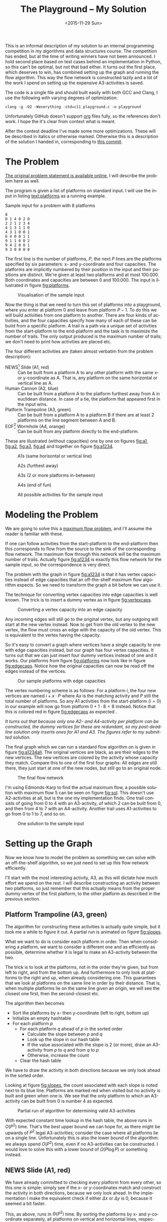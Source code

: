 #+OPTIONS: ':nil *:t -:t ::t <:t H:3 \n:nil ^:t arch:headline author:nil c:nil
#+OPTIONS: creator:nil d:(not "LOGBOOK") date:nil e:t email:nil f:t inline:t
#+OPTIONS: num:t p:nil pri:nil prop:nil stat:t tags:t tasks:t tex:t timestamp:nil html-postamble:nil
#+OPTIONS: title:t toc:t todo:t |:t
#+TITLE: The Playground -- My Solution
#+DATE: <2015-11-29 Sun>
#+AUTHOR: Andreas H. From
#+LANGUAGE: en
#+SELECT_TAGS: export
#+EXCLUDE_TAGS: noexport
#+CREATOR: Emacs 24.5.1 (Org mode 8.3.2)

#+BEGIN_SRC emacs-lisp :exports results :results value silent
(setq org-confirm-babel-evaluate nil)
(setq org-src-preserve-indentation t)
#+END_SRC

This is an informal description of my solution to an internal programming competition in my algorithms and data structures course.
The competition has ended, but at the time of writing winners have not been announced.
I hold second place based on test cases behind an implementation in Python, so this can't be optimal, but not that bad either.
It turns out the first place, which deserves to win, has combined setting up the graph and running the flow algorithm.
This way the flow network is constructed lazily and a lot of the work I spend on setting up the expensive A3-activities is saved.

The code is a single file and should built easily with both GCC and Clang, I use the following with varying degrees of optimization:

#+BEGIN_EXAMPLE
clang -g -O2 -Weverything -std=c11 playground.c -o playground
#+END_EXAMPLE

Unfortunately GitHub doesn't support [[http://orgmode.org/][org]] files fully, so the references don't work.
I hope the it's clear from context what is meant.

After the contest deadline I've made some more optimizations.
These will be described in italics or otherwise marked.
Otherwise this is a description of the solution I handed in, corresponding to [[https://github.com/andreasfrom/theplayground/blob/f8ac9c765b7fea9edbe38cea9d75757ec9588160/playground.c][this commit]].

* The Problem
[[http://www2.compute.dtu.dk/courses/02110/ThePlayground.pdf][The original  problem statement is available online]], I will describe the problem here as well.

The program is given a list of platforms on standard input.
I will use the input in listing [[text:platforms]] as a running example.

#+NAME: text:platforms
#+CAPTION: Sample input for a problem with 8 platforms
#+BEGIN_SRC text
8
0 1 4 0 2 0
2 2 1 2 3 4
4 1 3 1 1 0
4 3 1 0 0 1
6 4 0 0 1 1
9 1 1 0 0 2
9 4 2 0 0 1
9 3 0 0 0 0
#+END_SRC

The first line is the number of platforms, $P$, the next $P$ lines are the platforms specified by six parameters: x- and y-coordinate and four capacities.
The platforms are implicitly numbered by their position in the input and their positions are distinct.
We're given at least two platforms and at most 100.000.
Both coordinates and capacities are between 0 and 100.000.
The input is illustrated in figure [[fig:platforms]].

#+NAME: fig:platforms
#+CAPTION: Visualisation of the sample input
[[./figures/platforms.gif]]

Now the thing is that we need to turn this set of platforms into a playground, where you enter at platform 0 and leave from platform $P-1$.
To do this we will build activities from one platform to another.
There are four kinds of activities, and the four capacities specify how many of each of these can be build from a specific platform.
A trail is a path via a unique set of activities from the start-platform to the end-platform and the task is to maximize the number of trails.
The only output produced is the maximum number of trails; we don't need to print how activities are placed etc.

The four different activities are (taken almost verbatim from the problem description):

- NEWS[fn::North, East, West, South] Slide (A1, red) :: Can be built from a platform A to any other platform with the same x- or y-coordinate as A. That is, any platform on the same horizontal or vertical line as A.
- Human Cannon (A2, blue) :: Can be built from a platform A to the platform furthest away from A in euclidean distance. In case of a tie, the platform that appeared first in the input wins.
- Platform Trampoline (A3, green) :: Can be built from a platform A to a platform B if there are at least 2 platforms on the line segment between A and B.
- EOF[fn::End-Of-Fun] Wormhole (A4, orange) :: Can be built from any platform directly to the end-platform.

These are illustrated (without capacities) one by one on figures [[fig:a1]], [[fig:a2]], [[fig:a3]], [[fig:a4]] and together on figure [[fig:a1234]].

#+NAME: fig:a1
#+CAPTION: A1s (same horisontal or vertical line)
[[./figures/a1.gif]]

#+NAME: fig:a2
#+CAPTION: A2s (furthest away)
[[./figures/a2.gif]]

#+NAME: fig:a3
#+CAPTION: A3s (2 or more platforms in-between)
[[./figures/a3.gif]]

#+NAME: fig:a4
#+CAPTION: A4s (end of fun)
[[./figures/a4.gif]]

#+NAME: fig:a1234
#+CAPTION: All possible activities for the sample input
[[./figures/a1234.gif]]

* Modeling the Problem
We are going to solve this a [[https://en.wikipedia.org/wiki/Maximum_flow_problem][maximum flow problem]], and I'll assume the reader is familiar with these.

If one can follow activities from the start-platform to the end-platform then this corresponds to flow from the source to the sink of the corresponding flow network.
The maximum flow through this network will be the maximum number of trails.
Actually figure [[fig:a1234]] is exactly this flow network for the sample input, so the correspondence is very direct.

The problem with the graph in figure [[fig:a1234]] is that it has vertex capacities instead of edge capacities that an off-the-shelf maximum flow algorithm expects.
So we need to transform the graph a bit before we can use it.

The technique for converting vertex capacities into edge capacities is well known.
The trick is to insert a dummy vertex as in figure [[fig:vertexcaps]].

#+NAME: fig:vertexcaps
#+CAPTION: Converting a vertex capacity into an edge capacity
[[./figures/vertexcapacity.gif]]

Any incoming edges will still go to the original vertex, but any outgoing will start at the new vertex instead.
Now to get from the old vertex to the new vertex, the flow must cross an edge with the capacity of the old vertex.
This is equivalent to the vertex having the capacity.

So it's easy to convert a graph where vertices have a single capacity to one with edge capacities instead, but our graph has four vertex capacities.
It turns out that we can just insert four dummy vertices instead of one and it works.
Our platforms from figure [[fig:platforms]] now look like in figure [[fig:edgecaps]].
Notice how the original capacities can now be read off the edges instead of the vertices.

#+NAME: fig:edgecaps
#+CAPTION: Our sample platforms with edge capacities
[[./figures/edgecaps.gif]]

The vertex numbering scheme is as follows:
For a platform $i$, the four new vertices are named $i+x\cdot P$ where A$x$ is the matching activity and $P$ still the total number of platforms.
So any A1 activities from the start-platform ($i=0$) in our example will now go from platform $0+1\cdot 8=8$ instead.
Notice that this is colored red in figure [[fig:edgecaps]] as expected .

/It turns out that because only one A2- and A4-activity per platform can be constructed, the dummy vertices for these are redundant, so my post-deadline solution only inserts ones for A1 and A3. The figures refer to my submitted solution./

The final graph which we can run a standard flow algorithm on is given in figure [[fig:a1234all]].
The original vertices are black, as are their edges to the new vertices.
The new vertices are colored by the activity whose capacity they match.
Compare this to one of the first four graphs: All edges are still there, they just start at one of the new nodes, but still go to an original node.

#+NAME: fig:a1234all
#+CAPTION: The final flow network
[[./figures/a1234all.gif]]

I'm using Edmonds-Karp to find the actual maximum flow, a possible solution with maximum flow 5 can be seen on figure [[fig:sol]].
This doesn't use A2-activities at all, but is the one my implementation finds.
One trail consists of going from 0 to 4 with an A3-activity, of which 2 can be built from 0, and then from 4 to 7 with an A4-activity.
Another trail uses A1-activities to go from 0 to 1 to 7, and so on.

#+NAME: fig:sol
#+CAPTION: One solution to the sample input
[[./figures/sol.gif]]

*  Setting up the Graph
Now we know how to model the problem as something we can solve with an off-the-shelf algorithm, so we just need to set up this flow network efficiently.

I'll start with the most interesting activity, A3, as this will dictate how much effort we spend on the rest.
I will describe constructing an activity between two platforms, so just remember that this actually means from the proper dummy vertex of the first platform, to the other platform as described in the previous section.

** Platform Trampoline (A3, green)
The algorithm for constructing these activities is actually quite simple, but it took me a while to figure it out.
A partial run is animated on figure [[fig:slopes]].

What we want to do is consider each platform in order.
Then when considering a platform, we want to consider a different one and as efficiently as possible, determine whether it is legal to make an A3-activity between the two.

The trick is to look at the platforms, not in the order they're given, but from left to right, and from the bottom up.
And furthermore to only look at platforms to the right and up, when already considering one.
This guarantees that we look at platforms on the same line in order by their distance.
That is, when multiple platforms lie on the same line given an origin, we will see the closest one first, then the second-closest etc.

The algorithm then becomes

- Sort the platforms by x- then y-coordinate (left to right, bottom up)
- Initialize an empty hashtable
- For each platform $p$
  + For each platform $q$ ahead of $p$ in the sorted order
    - Calculate the slope between $p$ and $q$
    - Look up the slope in our hash table
    - If the value associated with the slope is 2 (or more), draw an A3-activity from $p$ to $q$ and from $q$ to $p$
    - Otherwise, increase the count
  + Clear the hash table

We have to draw the activity in both directions because we only look ahead in the sorted order.

Looking at figure [[fig:slopes]], the count associated with each slope is noted next to its blue line.
Platforms are marked red when visited but no activity is built and green when one is.
We see that the only platform to which an A3-activity can be built from 0 is number 4 as expected.

#+NAME: fig:slopes
#+CAPTION: Partial run of algorithm for determining valid A3-activities
[[./figures/slopes/slopes.gif]]


With expected constant time lookup in the hash table, the above runs in $O(P^2)$ time.
That's the best upper bound we can hope for, as there might be upwards of $P^2$ legal A3-activities; consider the case where all platforms lie on a single line.
Unfortunately this is also the lower bound of the algorithm: we always spend $O(P^2)$ time, even if no A3-activities can be constructed.
I would love to solve this with a lower bound of $\Omega(P\log P)$ or something instead.

** NEWS Slide (A1, red)
We have already committed to checking every platform from every other, so this one is simple: simply see if the x- or y-coordinates match and construct the activity in both directions, because we only look ahead.
In the implementation I make the equivalent check if either $\Delta x$ or $\Delta y$ is 0, because it seemed a bit faster.

This, as above, runs in $\Theta(P^2)$ time.
By sorting the platforms by x- and y-coordinate separately, all platforms on vertical and horizontal lines, respectively, would be next to each other.
Then one could iterate through the array and construct the activities in $O(P^2)$ time worst-case, but $\Omega(P)$ in the best (excluding the sorting).

/I tried this method using sorting and it makes it faster because of the better lower bound./

** Human Cannon (A2, blue)
This becomes slightly more complicated because we only look ahead.

I maintain two arrays of length $P$ of platforms and distances respectively.
These are indexed by platform number, so the platform furthest away from platform $x$ encountered so far is found at index $x$ in the first array and the distance in the second.
Then every time we calculate the distance between two platforms, look up both platforms in the arrays and see if one needs updating.
When finished with a platform, draw the activity to the platform in the array.

The arrays are needed to solve the following problem:
Consider platform 5 in figure [[fig:a2]].
From 5 we will only look at platforms 7 and 6 because we look ahead, so at platform 0 we need to have remembered that 0 is furthest away so far.

Because $\sqrt{x}\gt \sqrt{y}$ implies $x\gt y$, I save the square root and compare manhattan distances instead of euclidean.

Again I have chosen the straight-forward $\Theta(P^2)$ solution, because the A3-activities dominate regardless, but this is actually solvable in $O(P\log P)$ time.
See [[http://www.researchgate.net/publication/220115912_An_O%28n_log_n%29_algorithm_for_the_all-farthest-segments_problem_for_a_planar_set_of_points][An O(n log n) algorithm for the all-farthest-segments problem for a planar set of points]].

If I could construct the A3-activities faster, these optimizations would be worth doing.

/Because the platform furthest away will always be part of the convex hull, it's enough to only check that for each platform. This is faster since the amount of platforms in the convex hull is likely to be significantly smaller than $P$. Of course the worst case is still $O(P^2)$ if the platforms are all part of the convex hull./

** EOF Wormhole (A4, orange)
Here we just construct an A4-activity from each platform to the last one.

This of course takes linear time in the number of platforms.

* Annotated Code
After setting up the graph as described above, it really is just a matter of running Edmonds-Karp or another maximum flow algorithm.
I won't go into details with that, instead I have annotated the source code below, so the above discussion becomes a bit more concrete.

I've chosen to include the entirety of the code, just under 500 lines, so feel free to skip a section or two.
The code is almost exactly equal to the one I submitted to the competition, only small non-functional edits have been made.

The indentation should be correct even though the code has been split up by my commentary, so I hope it's readable.

Consider looking at the /Optimized Code/-section instead of /Main/ first as the code is faster and should be easier to understand.

** Includes
CodeJudge is the online system used, among other things, to test the submissions.
First I disable assertions when running on CodeJudge for performance.
Also, it's a Linux box so the ~time~ header has a different path than on my Mac.
This checking should really be more robust (ie. using ~__APPLE__~) but it doesn't really matter.

#+BEGIN_SRC c
#ifdef CODEJUDGE
#define NDEBUG
#endif

#include <stdlib.h>
#include <stdbool.h>
#include <assert.h>
#include <limits.h>
#include <stdint.h>
#include <string.h>
#include <math.h>
#include <stdio.h>

#ifdef CODEJUDGE
#include <time.h>
#else
#include <sys/time.h>
#endif
#+END_SRC

The definitions are, in order: the maximum number of characters on a given line of input rounded to a nice number, when to switch from quicksort to insertion sort, and how many vertices are in the flow network per platform (see above).

#+BEGIN_SRC c
#define MAX_LINE 42
#define SORT_CUTOFF 16
#define VERTEX_FACTOR 5
#+END_SRC

** Structs
What's nice about C is that data and functionality is separated.
These five types will be used throughout the rest of the program.

One thing to note is the bit-flag for an ~Edge~ to see if it points forwards or backwards.
We can afford this, since capacity is at most 100.000 by the problem description which fits easily in 31 bits and I've found this to be the easiest way to represent the residual flow network.

Also note that I'm using adjacency tables for my graph representation instead of linked lists, to improve cache performance.
It made a surprising difference for the breadth-first search.

~x, y~ for a ~Platform~ is ~int32_t~ even though they're never negative, to save a cast later.

Some of these members could actually be marked ~const~ according to both Clang and myself, but then GCC won't compile it...

#+BEGIN_SRC c
/*
 * STRUCTS
 */

typedef struct Edge {
  uint32_t from;
  uint32_t to;
  uint32_t flow;
  uint32_t capacity : 31;
  bool forwards : 1;
} Edge;

typedef struct Vertex {
  Edge * parent_edge;
  Edge * edge_list;
  size_t capacity;
  size_t size;
} Vertex;

typedef struct {
  Vertex * vertices;
  size_t const size;
} Graph;

typedef struct {
  uint32_t * const data;
  size_t head;
  size_t tail;
  size_t const capacity;
} Queue;

typedef struct {
  int32_t x, y;
  uint32_t n, a1, a2, a3, a4;
} Platform;
#+END_SRC

** Prototypes
I like to mark as many things ~const~ as possible.
That way, I opt in to mutation and get an error if I change anything accidentally.

The ~_alloc~ functions ended up taking pointers to pre-allocated memory instead of allocating themselves.
This makes it easier to control the allocation and I get to share some of it between the graph setup and flow algorithm, but makes the name a bit odd.

#+BEGIN_SRC c
/*
 * PROTOTYPES
 */

Graph graph_alloc(Vertex * const vertices, size_t const V);
void graph_free(Graph * const G);
void insert_edge(Graph * const G, uint32_t const from, uint32_t const to, uint32_t const capacity, bool const forwards);

Queue queue_alloc(uint32_t * const data, size_t const capacity);
void enqueue(Queue * const Q, uint32_t const x);
uint32_t dequeue(Queue * const Q);
bool queue_is_empty(Queue const * const Q);
void queue_clear(Queue * const Q);

uint32_t min(uint32_t const a, uint32_t const b);
uint32_t max(uint32_t const a, uint32_t const b);

void insert_flow_edge(Graph * const  G, uint32_t const from, uint32_t const, uint32_t const capacity);
uint32_t edmonds_karp(Graph * const G, uint32_t const source, uint32_t const sink, uint32_t * const queue_data, uint8_t * const marked, uint32_t * const caps);

void swap_platform(Platform * const a, Platform * const b);
void quicksort(Platform * const xs, int const lo, int const hi);
int partition(Platform * const xs, int const lo, int const hi);
bool less(Platform const a, Platform const b);
void insertion_sort(Platform * const xs, size_t const len);

uint32_t next_prime(uint32_t const a);
bool update_slope_count(uint32_t * const slopes, uint8_t * const counts, uint32_t const slopes_len, uint32_t const key);
#+END_SRC

** Graph
The initial capacity for the adjacency tables is 64.
This is found experimentally to be the fastest and doesn't seem excessive in terms of memory use.

Inserting an edge is really easy with ~realloc~, insert it, check if the size is equal to the capacity and if so double the capacity and reallocate.

#+BEGIN_SRC c
/*
 * GRAPH
 */

Graph graph_alloc(Vertex * const vertices, size_t const V) {
  for (size_t i = 0; i < V; i++) {
    Edge * const edge_list = malloc(64 * sizeof *edge_list);
    vertices[i] = (Vertex) {.edge_list = edge_list, .size = 0, .capacity = 64, .parent_edge = NULL};
  }

  return (Graph) {.vertices = vertices, .size = V};
}

void graph_free(Graph * const G) {
  assert(G != NULL);
  for (size_t i = 0; i < G->size; i++)
    free(G->vertices[i].edge_list);
}

void insert_edge(Graph * const G, uint32_t const from, uint32_t const to, uint32_t capacity, bool forwards) {
  assert(G != NULL);
  Vertex * v = &G->vertices[from];

  v->edge_list[v->size++] = (Edge) {.from = from, .to = to, .flow = 0, .capacity = capacity, .forwards = forwards};

  if (v->size == v->capacity) {
    v->capacity *= 2;
    v->edge_list = realloc(v->edge_list, v->capacity * sizeof *v->edge_list);
  }
}
#+END_SRC

** Queue
This queue is taken straight from CLRS.
It's used for the breadth-first search in Edmonds-Karp where we know the upper bound, $5P$, of vertices enqueued and we know this doesn't get too large.
So we just pre-allocate a big enough chunk of memory and keep two indices into it: one for the head and one for the tail.
Enqueuing and dequeuing is just a read/write and a modulo operation and more importantly, we can clear the queue in constant time by just setting these to 0.

#+BEGIN_SRC c
/*
 * QUEUE
 */

Queue queue_alloc(uint32_t * const data, size_t const capacity) {
  return (Queue) {.capacity = capacity, .data = data, .head = 0, .tail = 0};
}

void enqueue(Queue * const Q, uint32_t const x) {
  assert(Q != NULL);
  assert(Q->head != (Q->tail+1) % Q->capacity);

  Q->data[Q->tail] = x;
  Q->tail = (Q->tail + 1) % Q->capacity;
}

uint32_t dequeue(Queue * const Q) {
  assert(Q != NULL);
  assert(!queue_is_empty(Q));

  uint32_t const x = Q->data[Q->head];
  Q->head = (Q->head+1) % Q->capacity;

  return x;
}

bool queue_is_empty(Queue const * const Q) {
  assert(Q != NULL);
  return Q->head == Q->tail;
}

void queue_clear(Queue * const Q) {
  Q->head = 0;
  Q->tail = 0;
}
#+END_SRC

** Flow
Now the Edmonds-Karp algorithm.
First two helper functions; it wouldn't be C if you didn't have to write everything yourself.

#+BEGIN_SRC c
/*
 * FLOW
 */

uint32_t min(uint32_t const a, uint32_t const b) {
  if (a < b) return a; else return b;
}

uint32_t max(uint32_t const a, uint32_t const b) {
  if (a > b) return a; else return b;
}
#+END_SRC

Then the actual algorithm where I have chosen to inline the breadth-first search.
We see how the ~forwards~ bit-flag is used to determine which way an edge goes, and thus whether we're adding flow to it or letting some of the flow take a different route.
Again, see Wikipedia for a description of the algorithm.

#+BEGIN_SRC c
uint32_t edmonds_karp(Graph * const G, uint32_t const source, uint32_t const sink, uint32_t * const queue_data, uint8_t * const marked, uint32_t * const caps) {
  assert(G != NULL);

  Edge * head;
  Queue q = queue_alloc(queue_data, G->size);

  do {
    queue_clear(&q);
    enqueue(&q, source);
    caps[source] = UINT_MAX;
    marked[source] = 1;
    G->vertices[sink].parent_edge = NULL;

    while (!queue_is_empty(&q)) {
      uint32_t v = dequeue(&q);

      for (size_t i = 0; i < G->vertices[v].size; i++) {
        uint32_t u;
        uint32_t residual;
        Edge * cur = &G->vertices[v].edge_list[i];

        if (cur->forwards) {
          u = cur->to;
          residual = cur->capacity - cur->flow;
        } else {
          u = cur->from;
          residual = cur->flow;
        }

        if (residual > 0 && !marked[u]) {
          marked[u] = 1;
          G->vertices[u].parent_edge = cur;
          caps[u] = min(caps[v], residual);

          if (u == sink)
            goto done;

          enqueue(&q, u);
        }
      }
    }

  done:
    head = G->vertices[sink].parent_edge;

    while (head != NULL) {
      size_t idx;

      if (head->forwards) {
        head->flow += caps[sink];
        idx = head->from;
      } else {
        head->flow -= caps[sink];
        idx = head->to;
      }

      head = G->vertices[idx].parent_edge;
    }

    memset(marked, 0, G->size * sizeof *marked);

  } while (G->vertices[sink].parent_edge != NULL);

  int32_t sum = 0;
  for (size_t i = 0; i < G->vertices[source].size; i++) {
    Edge cur = G->vertices[source].edge_list[i];
    sum += cur.forwards ? cur.flow : -cur.flow;
  }

  return (uint32_t) sum;
}
#+END_SRC

Another little helper for adding edges in both directions and avoiding adding useless ones.

#+BEGIN_SRC c
void insert_flow_edge(Graph * const  G, uint32_t const from, uint32_t const to, uint32_t const capacity) {
  assert(G != NULL);
  assert(from != to);

  if (capacity == 0) return;

  insert_edge(G, from, to, capacity, true);
  insert_edge(G, to, from, capacity, false);
}
#+END_SRC

** Sorting
I started out sorting a lot more than the one time I do now, so the sorting is optimized more than turned out to be necessary.

First we quicksort down to buckets of ~SORT_CUTOFF~, 16, and then a single insertion sort is run over the entire array to put these buckets into order.
The asymptotic running time is the same, but because insertion sort has lower constants, this is faster.

I'm using the Hoare partitioning scheme as described by [[http://algs4.cs.princeton.edu/23quicksort/][Sedgewick and Wayne]].
The code is almost an exact replica of [[http://algs4.cs.princeton.edu/23quicksort/Quick.java.html][their implementation in Java]].

#+BEGIN_SRC c
/*
 * SORTING
 */

void swap_platform(Platform * a, Platform * b) {
  Platform const t = *a;
  ,*a = *b;
  ,*b = t;
}

bool less(Platform const a, Platform const b) {
  return a.x < b.x || (a.x == b.x && a.y < b.y);
}

int partition(Platform * const xs, int const lo, int const hi) {
  int const idx = rand() % (hi-lo+1) + lo;
  swap_platform(xs+idx, xs+lo);

  int i = lo;
  int j = hi + 1;
  Platform const x = xs[lo];

  while (true) {
    while (less(xs[++i], x))
      if (i == hi) break;

    while (less(x, xs[--j]))
      if (j == lo) break;

    if (i >= j) break;

    swap_platform(xs+i, xs+j);
  }

  swap_platform(xs+lo, xs+j);

  return j;
}

void quicksort(Platform * const xs, int const lo, int const hi) {
  if (hi - lo > SORT_CUTOFF) {
    int const p = partition(xs, lo, hi);
    quicksort(xs, lo, p-1);
    quicksort(xs, p+1, hi);
  }
}

void insertion_sort(Platform * const xs, size_t const len) {
  for (size_t i = 1; i < len; i++) {
    Platform x = xs[i];
    size_t j = i;

    while(j > 0 && less(x, xs[j-1])) {
      xs[j] = xs[j-1];
      j--;
    }

    xs[j] = x;
  }
}
#+END_SRC

** Hashing
For the hash table I'm just using a simple linear probing technique.
The slopes turn out to be really well distributed and I'm using a load factor of at most $\frac15$, so clustering is minimal and this turns out to work nicely.

Because the counts are stored as single byte we don't want to increment it unnecessarily and risk an overflow.
Fortunately the compiler seems to optimize the very straight-forward code really well.

#+BEGIN_SRC c
/*
 * HASHING
 */

bool update_slope_count(uint32_t * const slopes, uint8_t * const counts, uint32_t const slopes_len, uint32_t const key) {
  assert(slopes != NULL);

  for (uint32_t idx = key % slopes_len;; idx++, idx %= slopes_len) {
    if (counts[idx] == 0) {
      counts[idx] = 1;
      slopes[idx] = key;
      return false;
    }

    if (slopes[idx] == key) {
      if (counts[idx] >= 2) {
        return true;
      } else {
        counts[idx]++;
        return false;
      }
    }
  }

  return false;
}
#+END_SRC

Because we're hashing so much, it's worth spending a tiny amount of time finding a prime to hash against for better distribution.

#+BEGIN_SRC c
  uint32_t next_prime(uint32_t const a) {
    for (uint32_t x = a;; x++) {
      if (x % 2 == 0) continue;
      bool is_prime = true;
      double const limit = sqrt(x);
      for (uint32_t i = 3; i <= limit; i += 2) {
        if (x % i == 0) {
          is_prime = false;
          break;
        }
      }
      if (is_prime) return x;
    }
  }
#+END_SRC

** Main
Finally the main function.
There's some benchmarking stuff in there behind the ~ifndef~.

The random number generator is seeded for the quicksort, which uses a random pivot.

Then I do all the allocation aside from the adjacency lists up front.

#+BEGIN_SRC c
/*
 * MAIN
 */

int main() {
#ifndef CODEJUDGE
  struct timeval t1, t2, t3, t4, t5;
  gettimeofday(&t1, NULL);
#endif

  srand((unsigned int) time(NULL));

  uint32_t P;
  char line[MAX_LINE];

  fgets(line, MAX_LINE, stdin);
  sscanf(line, "%d", &P);

  uint32_t const n_slopes = next_prime(VERTEX_FACTOR*P);

  Platform * const ps = malloc(P * sizeof *ps);
  uint32_t * const furthest = calloc(P, sizeof *furthest);
  int64_t * const furthest_dist = calloc(P, sizeof *furthest_dist);
  Vertex * const vertices = malloc(VERTEX_FACTOR*P * sizeof *vertices);
  uint32_t * const slopes = malloc(n_slopes * sizeof *slopes);
  uint8_t * const counts = calloc(n_slopes, sizeof *counts);
  uint32_t * const caps = malloc(VERTEX_FACTOR*P * sizeof *caps);

  Graph G = graph_alloc(vertices, VERTEX_FACTOR*P);
#+END_SRC

Read in the input.

#+BEGIN_SRC c
  for (uint32_t i = 0; i < P; i++) {
    fgets(line, MAX_LINE, stdin);
    sscanf(line, "%d %d %u %u %u %u", &ps[i].x, &ps[i].y, &ps[i].a1, &ps[i].a2, &ps[i].a3, &ps[i].a4);
    ps[i].n = i;
  }

#ifndef CODEJUDGE
  gettimeofday(&t2, NULL);
#endif

#+END_SRC

I love the next two lines.
It's like we really want to make sure the platforms are sorted...
This is of course because the quicksort cuts off when reaching buckets of size 16 and leaves these to be sorted by the insertion sort.
It looks redundant, but certainly isn't!

#+BEGIN_SRC c
  quicksort(ps, 0, (int) P-1);
  insertion_sort(ps, P);

#ifndef CODEJUDGE
  gettimeofday(&t3, NULL);
#endif
#+END_SRC

Here's the main loop.
First the edges for converting from vertex to edge capacities are inserted according to the schema, and the trivial A4-activities are constructed.

#+BEGIN_SRC c
  /* Vertex schema:
   * i: ingoing (original vertex)
   * i+1*P: A1
   * i+2*P: A2
   * i+3*P: A3
   * i+4*P: A4
   */

  for (uint32_t i = 0; i < P; i++) {
    Platform const p = ps[i];

    // Vertex -> edge capacities
    insert_flow_edge(&G, p.n, p.n+1*P, p.a1);
    insert_flow_edge(&G, p.n, p.n+2*P, p.a2);
    insert_flow_edge(&G, p.n, p.n+3*P, p.a3);
    insert_flow_edge(&G, p.n, p.n+4*P, p.a4);

    // A4 (EOF)
    insert_flow_edge(&G, p.n+4*P, P-1, p.a4);
#+END_SRC

Then the inner loop, that looks only at platforms to the left of and above ~p~.
$\Delta x$ and $\Delta y$ are calculated for the slope and used to construct A1-activities as well.

#+BEGIN_SRC c
    for (uint32_t j = i+1; j < P; j++) {
      Platform const q = ps[j];

      int64_t const dx = p.x - q.x;
      int64_t const dy = p.y - q.y;

      // A1 (NEWS)
      if (!dx || !dy) {
        insert_flow_edge(&G, p.n+P, q.n, p.a1);
        insert_flow_edge(&G, q.n+P, p.n, q.a1);
      }
#+END_SRC

I was very curious how to hash floating point values, but simply copying the bits verbatim into an (then arbitrary) unsigned integer works really well.
I use this as the key also instead of the float, because they are identical anyway and this avoids a warning about unsafe comparison of floating point values.

#+BEGIN_SRC c
      // A3 (Platform Trampoline)
      float const fslope = (float) dy / dx;
      uint32_t slope;
      memcpy(&slope, &fslope, sizeof slope);
      if (update_slope_count(slopes, counts, n_slopes, slope)) {
        insert_flow_edge(&G, p.n+3*P, q.n, p.a3);
        insert_flow_edge(&G, q.n+3*P, p.n, q.a3);
      }
#+END_SRC

Then check if either ~p~ or ~q~ is the new platform furthest away from the other, and construct the A2-activity when the loop exits.

Finally clear the counts for the hash table.
This is enough, we don't have to clear ~slopes~ as well, so we save a constant factor because the ~uint8_t~ array takes up a quarter of the space of ~slopes~.

#+BEGIN_SRC c
      int64_t const dist = dx*dx + dy*dy;
      if (dist > furthest_dist[p.n] || (dist == furthest_dist[p.n] && q.n < furthest[p.n])) {
        furthest[p.n] = q.n;
        furthest_dist[p.n] = dist;
      }

      if (dist > furthest_dist[q.n] || (dist == furthest_dist[q.n] && p.n < furthest[q.n])) {
        furthest[q.n] = p.n;
        furthest_dist[q.n] = dist;
      }
    }

    // A2 (Human Cannon)
    insert_flow_edge(&G, p.n+2*P, furthest[p.n], p.a2);

    memset(counts, 0, n_slopes * sizeof *counts);
  }

#ifndef CODEJUDGE
  gettimeofday(&t4, NULL);
#endif
#+END_SRC

Run the flow algorithm, print the result and free the memory.
Freeing the adjacency tables takes too long because we need to iterate over all the vertices, so I only do that locally.

In the end I print some running times for testing.

#+BEGIN_SRC c
  uint32_t const flow = edmonds_karp(&G, 0, P-1, slopes, counts, caps);
  printf("%u\n", flow);

  free(ps);
  free(furthest);
  free(furthest_dist);
  free(slopes);
  free(counts);
  free(caps);
  free(vertices);

#ifndef CODEJUDGE
  gettimeofday(&t5, NULL);

  graph_free(&G);

  double const input_time = (t2.tv_sec - t1.tv_sec) * 1000.0 + (t2.tv_usec - t1.tv_usec) / 1000.0;

  double const sort_time = (t3.tv_sec - t2.tv_sec) * 1000.0 + (t3.tv_usec - t2.tv_usec) / 1000.0;

  double const setup_time = (t4.tv_sec - t3.tv_sec) * 1000.0 + (t4.tv_usec - t3.tv_usec) / 1000.0;

  double const flow_time = (t5.tv_sec - t4.tv_sec) * 1000.0 + (t5.tv_usec - t4.tv_usec) / 1000.0;

  double const total_time = (t5.tv_sec - t1.tv_sec) * 1000.0 + (t5.tv_usec - t1.tv_usec) / 1000.0;

  printf("INPUT: %6.2f\tSORT: %6.2f\tSETUP: %6.2f\tFLOW: %6.2f\tTOTAL: %6.2f\n", input_time, sort_time, setup_time, flow_time, total_time);
#endif

  return 0;
}
#+END_SRC

And we're done.


** Optimized code

*** Convex Hull
Create the convex hull in linear time given sorted input by finding upper and lower hulls.
This is very nice since I already sort the input to do the A1-activities so constructing this is cheap.

#+BEGIN_SRC c
/*
 * CONVEX HULL
 */

double ccw(Platform * p1, Platform * p2, Platform * p3) {
  return (p2->x - p1->x)*(p3->y - p1->y) - (p2->y - p1->y)*(p3->x - p1->x);
}

void convex_hull(Platform * points, size_t npoints, Platform ** const out_hull, size_t * out_hullsize) {
  Platform * hull;
  size_t t, k = 0;
  int64_t i;

  hull = *out_hull;

  for (i = 0; i < (int64_t) npoints; ++i) {
    while (k >= 2 && ccw(&hull[k-2], &hull[k-1], &points[i]) <= 0) --k;
    hull[k++] = points[i];
  }

  for (i = (int64_t) npoints-2, t = k+1; i >= 0; i--) {
    while (k >= t && ccw(&hull[k-2], &hull[k-1], &points[i]) <= 0) --k;
    hull[k++] = points[i];
  }

  *out_hull = hull;
  *out_hullsize = k;
}
#+END_SRC c

*** New Setup in Main
We need a new array for the convex hull, but the ~furthest~ and ~furthest_dist~ arrays are gone, so this is actually better memory-wise also.

#+BEGIN_SRC c
Platform * hull = malloc((P+1) * sizeof *hull);
#+END_SRC

**** A4
Inserting the two dummy vertices we need and the A4-activities is just a matter of running through the platforms.

#+BEGIN_SRC c
  for (uint32_t i = 0; i < P; i++) {
    Platform const p = ps[i];

    // Vertex -> edge capacities
    insert_flow_edge(&G, p.n, p.n+1*P, p.a1);
    insert_flow_edge(&G, p.n, p.n+3*P, p.a3);

    // A4 (EOF)
    insert_flow_edge(&G, p.n, P-1, p.a4);
   }
#+END_SRC

**** A1
I've expanded the sorting functions to take a comparator as argument, see playground.c in this repo for details, so we can easily sort first by y-coordinate, then x, with y for breaking ties.

By sorting by y, all platforms on the same vertical line will be put next to each other.
Then for each platform, we can run forward in the array and while the coordinate matches construct an activity between the two.

We sort by x,y last, so the input is sorted for constructing the convex hull and A3-activities.

#+BEGIN_SRC c
  // A1 (NEWS)
  sort(ps, P, lessy);

  for (size_t i = 0; i < P; i++) {
    Platform const p = ps[i];
    for (size_t j = i+1; j < P && ps[j].y == p.y; j++) {
      insert_flow_edge(&G, p.n+P, ps[j].n, p.a1);
      insert_flow_edge(&G, ps[j].n+P, p.n, ps[j].a1);
    }
  }

  sort(ps, P, lessxy);

  for (size_t i = 0; i < P; i++) {
    Platform const p = ps[i];
    for (size_t j = i+1; j < P && ps[j].x == p.x; j++) {
      insert_flow_edge(&G, p.n+P, ps[j].n, p.a1);
      insert_flow_edge(&G, ps[j].n+P, p.n, ps[j].a1);
    }
  }
#+END_SRC

**** A2
The idea here is straight-forward.
From any platform, the platform furthest away must be on the convex hull, so only look at these.

#+BEGIN_SRC c
  // A2 (Human Cannon)

  size_t hull_size;
  convex_hull(ps, P, &hull, &hull_size);

  for (size_t i = 0; i < P; i++) {
    Platform const p = ps[i];
    uint32_t furthest = UINT_MAX;
    int64_t furthest_dist = 0;

    for (size_t j = 0; j < (size_t) hull_size; j++) {
      Platform const q = hull[j];
      if (p.n == q.n) continue;

      int64_t const dx = p.x - q.x, dy = p.y - q.y;
      int64_t const dist = dx*dx + dy*dy;

      if (dist > furthest_dist || (dist == furthest_dist && q.n < furthest)) {
        furthest = q.n;
        furthest_dist = dist;
      }
    }

    insert_flow_edge(&G, p.n, furthest, p.a2);
  }
#+END_SRC

**** A3
The A3-solution is the same as previously, but easier to understand because the rest of the activities are constructed separately.

#+BEGIN_SRC c
  // A3 (Platform Trampoline)
  for (uint32_t i = 0; i < P; i++) {
    Platform const p = ps[i];
    if (p.a3 == 0) continue;

    for (uint32_t j = i+1; j < P; j++) {
      Platform const q = ps[j];

      int64_t const dx = p.x - q.x, dy = p.y - q.y;

      float const fslope = (float) dy / dx;
      uint32_t slope;
      memcpy(&slope, &fslope, sizeof slope);
      if (update_slope_count(slopes, counts, n_slopes, slope)) {
        insert_flow_edge(&G, p.n+3*P, q.n, p.a3);
        insert_flow_edge(&G, q.n+3*P, p.n, q.a3);
      }

    }

    memset(counts, 0, n_slopes * sizeof *counts);
  }
#+END_SRC

* Sample running times

** Original
I've included the input size (in parenthesis) and running times for the largest input given, in table [[tab:times]], generated by the implementation.
The time taken to solve different inputs of the same size can vary greatly based on how many platforms are on line, their capacities etc.
This is just to get an idea about where the time is spent.

#+NAME: tab:times
#+CAPTION: Running times for the largest inputs in milliseconds
#+BEGIN_SRC text
2680 (2000)
INPUT:   2.75	SORT:   0.16	SETUP:  74.03	FLOW:   1.88	TOTAL:  78.82
7632 (4000)
INPUT:   3.50	SORT:   0.46	SETUP: 290.53	FLOW:  21.29	TOTAL: 315.78
199880 (5000)
INPUT:   6.20	SORT:   0.50	SETUP: 208.31	FLOW:   0.26	TOTAL: 215.27
2420 (6000)
INPUT:   8.26	SORT:   0.46	SETUP: 227.51	FLOW:   0.07	TOTAL: 236.30
70404 (8000)
INPUT:   9.81	SORT:   0.70	SETUP: 458.47	FLOW:   0.30	TOTAL: 469.28
#+END_SRC

Setup dominates greatly.

** Post-deadline optimizations
The optimizations described above in italics shaved off a good amount of milliseconds.
This is still worse than the first place's method of constructing the activities lazily, but not by much because C is so much faster than Python.

#+BEGIN_EXAMPLE
2680 (2000)
IN: 1.74, A4: 1.33	A1: 4.90	A2: 0.22	A3: 49.29	FLOW:  0.19	TOTAL: 57.67
7632 (4000)
IN: 3.41, A4: 2.63	A1: 27.48	A2: 1.19	A3: 261.92	FLOW:  0.45	TOTAL: 297.08
199880 (5000)
IN: 6.87, A4: 3.51	A1: 2.73	A2: 0.46	A3: 128.59	FLOW:  0.14	TOTAL: 142.30
2420 (6000)
IN: 5.76, A4: 4.00	A1: 1.97	A2: 0.74	A3: 168.46	FLOW:  0.05	TOTAL: 181.00
70404 (8000)
IN: 7.80, A4: 5.63	A1: 5.17	A2: 0.70	A3: 357.18	FLOW:  0.13	TOTAL: 376.62
#+END_EXAMPLE

* License
Copyright © 2015 Andreas H. From

Distributed under the MIT License.

This applies of course only to my code, text and figures, not necessarily anything linked from this page.
